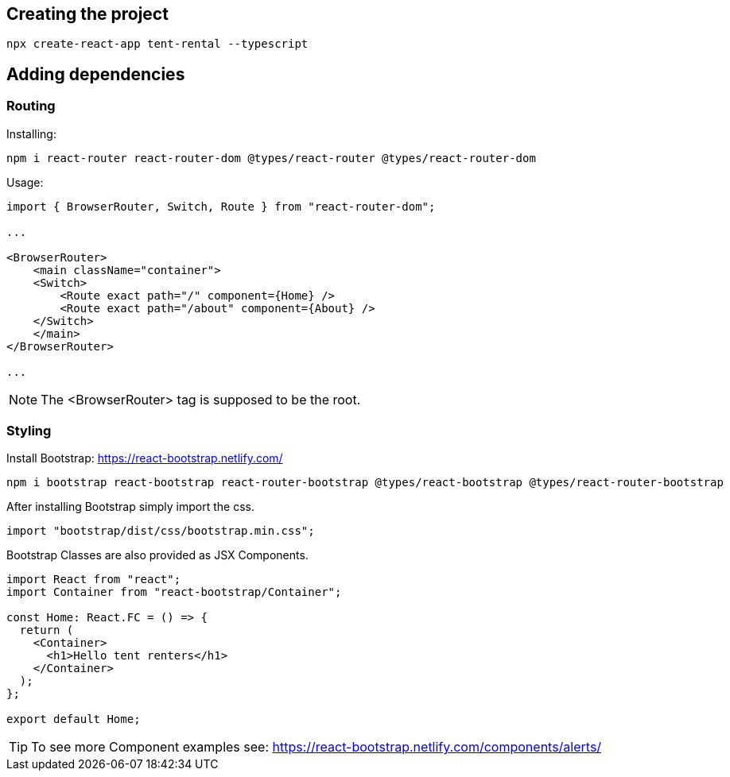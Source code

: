 == Creating the project

[source, console]
----
npx create-react-app tent-rental --typescript
----

== Adding dependencies

=== Routing

Installing:

[source, console]
----
npm i react-router react-router-dom @types/react-router @types/react-router-dom
----

Usage:

[source, JavaScript ]
----
import { BrowserRouter, Switch, Route } from "react-router-dom";

...

<BrowserRouter>
    <main className="container">
    <Switch>
        <Route exact path="/" component={Home} />
        <Route exact path="/about" component={About} />
    </Switch>
    </main>
</BrowserRouter>

...

----

NOTE: The <BrowserRouter> tag is supposed to be the root.


=== Styling

Install Bootstrap: https://react-bootstrap.netlify.com/

[source, console]
----
npm i bootstrap react-bootstrap react-router-bootstrap @types/react-bootstrap @types/react-router-bootstrap
----

After installing Bootstrap simply import the css.

[source,JavaScript]
----
import "bootstrap/dist/css/bootstrap.min.css";
----

Bootstrap Classes are also provided as JSX Components.

[source,JavaScript]
----
import React from "react";
import Container from "react-bootstrap/Container";

const Home: React.FC = () => {
  return (
    <Container>
      <h1>Hello tent renters</h1>
    </Container>
  );
};

export default Home;
----

TIP: To see more Component examples see: https://react-bootstrap.netlify.com/components/alerts/
